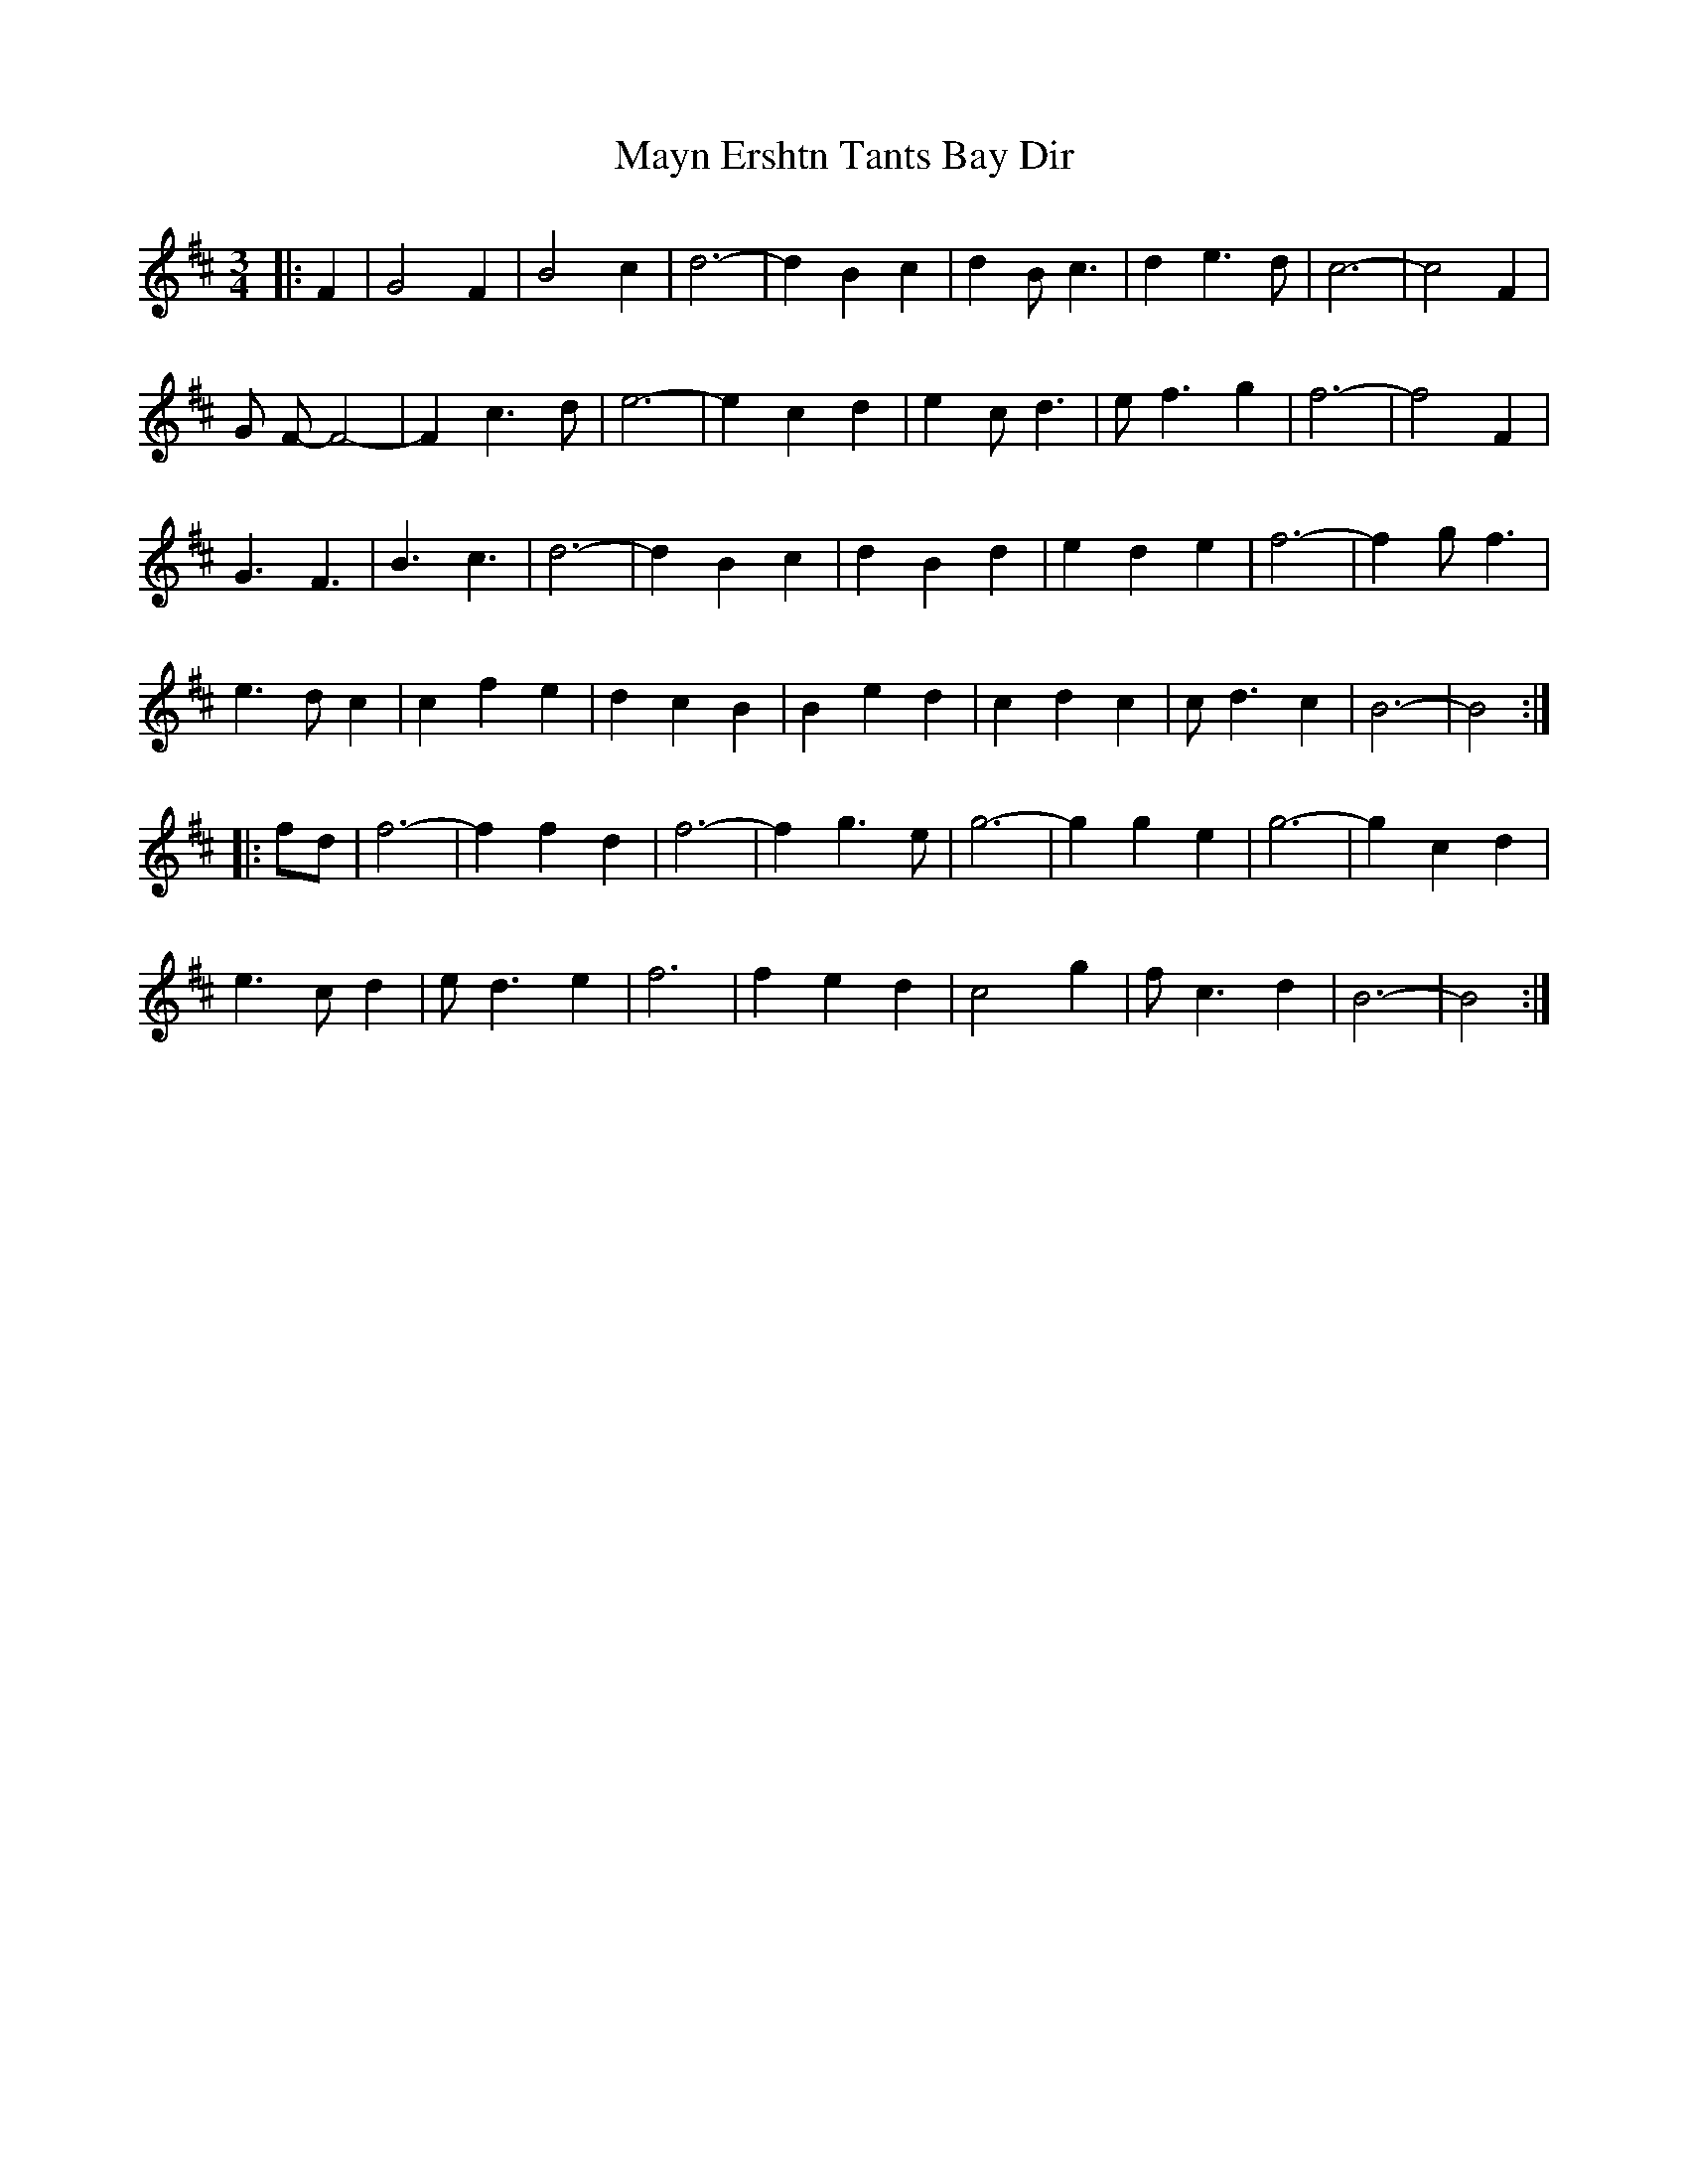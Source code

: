 X: 25990
T: Mayn Ershtn Tants Bay Dir
R: waltz
M: 3/4
K: Bminor
|:F2|G4 F2|B4 c2|d6-|d2 B2 c2|d2 B c3|d2 e3 d|c6-|c4 F2|
G F- F4-|F2 c3 d|e6-|e2 c2 d2|e2 c d3|e f3 g2|f6-|f4 F2|
G3 F3|B3 c3|d6-|d2 B2 c2|d2 B2 d2|e2 d2 e2|f6-|f2 g f3|
e3 d c2|c2 f2 e2|d2 c2 B2|B2 e2 d2|c2 d2 c2|c d3 c2|B6-|B4:|
|:fd|f6-|f2 f2 d2|f6-|f2 g3 e|g6-|g2 g2 e2|g6-|g2 c2 d2|
e3 c d2|e d3 e2|f6|f2 e2 d2|c4 g2|f c3 d2|B6-|B4:|

